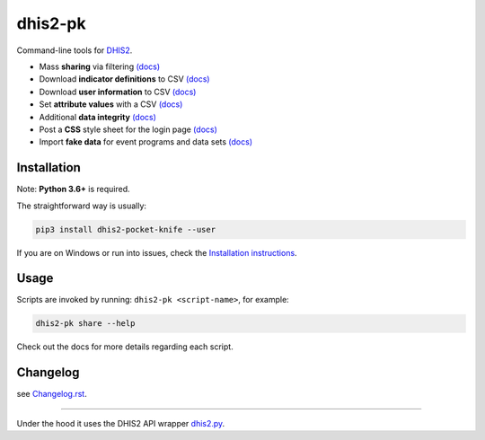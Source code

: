 |pocket-knife| dhis2-pk
=======================

|PyPi| |Downloads| |Travis| |Exe| |PythonVersion|

Command-line tools for `DHIS2 <https://dhis2.org>`__.


-  Mass **sharing** via filtering `(docs) <https://github.com/davidhuser/dhis2-pk/blob/master/docs/share.md>`__
-  Download **indicator definitions** to CSV `(docs)  <https://github.com/davidhuser/dhis2-pk/blob/master/docs/indicator-definitions.md>`__
-  Download **user information** to CSV `(docs) <https://github.com/davidhuser/dhis2-pk/blob/master/docs/userinfo.md>`__
-  Set **attribute values** with a CSV `(docs) <https://github.com/davidhuser/dhis2-pk/blob/master/docs/attribute-setter.md>`__
-  Additional **data integrity** `(docs) <https://github.com/davidhuser/dhis2-pk/blob/master/docs/data-integrity.md>`__
-  Post a **CSS** style sheet for the login page `(docs) <https://github.com/davidhuser/dhis2-pk/blob/master/docs/post-css.md>`__
-  Import **fake data** for event programs and data sets `(docs) <https://github.com/davidhuser/dhis2-pk/blob/master/docs/fake-data.md>`__

Installation
-------------

Note: **Python 3.6+** is required.

The straightforward way is usually:

.. code:: bash

   pip3 install dhis2-pocket-knife --user

If you are on Windows or run into issues,
check the `Installation instructions <https://github.com/davidhuser/dhis2-pk/blob/master/docs/installation.md>`__.

Usage
------

Scripts are invoked by running: ``dhis2-pk <script-name>``, for example:

.. code:: bash

   dhis2-pk share --help

Check out the docs for more details regarding each script.

Changelog
----------

see `Changelog.rst <https://github.com/davidhuser/dhis2-pk/blob/master/CHANGELOG.rst>`__.

----

Under the hood it uses the DHIS2 API wrapper `dhis2.py <https://github.com/davidhuser/dhis2.py>`__.

.. |pocket-knife| image:: https://i.imgur.com/AWrQJ4N.png
    :alt: Pocket Knife

.. |PyPi| image:: https://img.shields.io/pypi/v/dhis2-pocket-knife.svg?label=PyPI
    :alt: pip version
    :target: https://pypi.python.org/pypi/dhis2-pocket-knife
    
.. |Downloads| image:: https://pepy.tech/badge/dhis2-pocket-knife/month
   :target: https://pepy.tech/project/dhis2-pocket-knife
   :alt: Downloads

.. |Travis| image:: https://img.shields.io/travis/davidhuser/dhis2-pk/master.svg
    :alt: Travis CI build status
    :target: https://travis-ci.org/davidhuser/dhis2-pk

.. |Exe| image:: https://github.com/davidhuser/dhis2-pk/workflows/package-exe-for-windows/badge.svg
    :alt: Windows EXE build status
    :target: https://github.com/davidhuser/dhis2-pk/actions?query=workflow%3Apackage-exe-for-windows

.. |PythonVersion| image:: https://img.shields.io/pypi/pyversions/dhis2-pocket-knife.svg
    :alt: PyPI - Python Version

